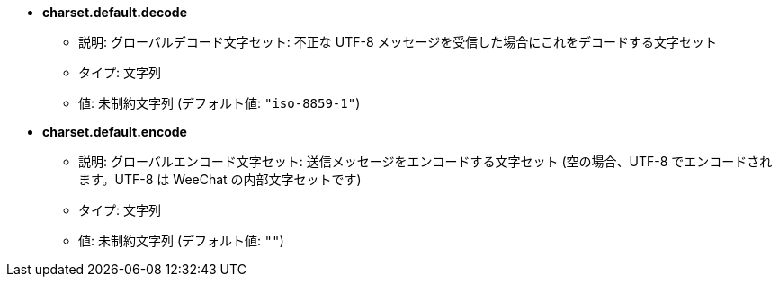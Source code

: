 //
// This file is auto-generated by script docgen.py.
// DO NOT EDIT BY HAND!
//
* [[option_charset.default.decode]] *charset.default.decode*
** 説明: pass:none[グローバルデコード文字セット: 不正な UTF-8 メッセージを受信した場合にこれをデコードする文字セット]
** タイプ: 文字列
** 値: 未制約文字列 (デフォルト値: `+"iso-8859-1"+`)

* [[option_charset.default.encode]] *charset.default.encode*
** 説明: pass:none[グローバルエンコード文字セット: 送信メッセージをエンコードする文字セット (空の場合、UTF-8 でエンコードされます。UTF-8 は WeeChat の内部文字セットです)]
** タイプ: 文字列
** 値: 未制約文字列 (デフォルト値: `+""+`)

